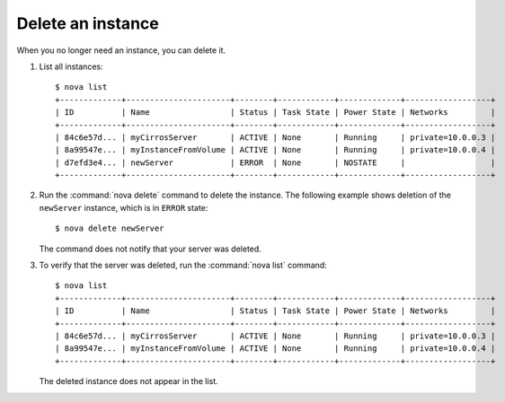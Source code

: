 ==================
Delete an instance
==================

When you no longer need an instance, you can delete it.

#. List all instances::


    $ nova list
    +-------------+----------------------+--------+------------+-------------+------------------+
    | ID          | Name                 | Status | Task State | Power State | Networks         |
    +-------------+----------------------+--------+------------+-------------+------------------+
    | 84c6e57d... | myCirrosServer       | ACTIVE | None       | Running     | private=10.0.0.3 |
    | 8a99547e... | myInstanceFromVolume | ACTIVE | None       | Running     | private=10.0.0.4 |
    | d7efd3e4... | newServer            | ERROR  | None       | NOSTATE     |                  |
    +-------------+----------------------+--------+------------+-------------+------------------+

#. Run the :command:`nova delete` command to delete the instance. The following
   example shows deletion of the ``newServer`` instance, which is in
   ``ERROR`` state::

    $ nova delete newServer

   The command does not notify that your server was deleted.

#. To verify that the server was deleted, run the :command:`nova list`
   command::

    $ nova list
    +-------------+----------------------+--------+------------+-------------+------------------+
    | ID          | Name                 | Status | Task State | Power State | Networks         |
    +-------------+----------------------+--------+------------+-------------+------------------+
    | 84c6e57d... | myCirrosServer       | ACTIVE | None       | Running     | private=10.0.0.3 |
    | 8a99547e... | myInstanceFromVolume | ACTIVE | None       | Running     | private=10.0.0.4 |
    +-------------+----------------------+--------+------------+-------------+------------------+

   The deleted instance does not appear in the list.
